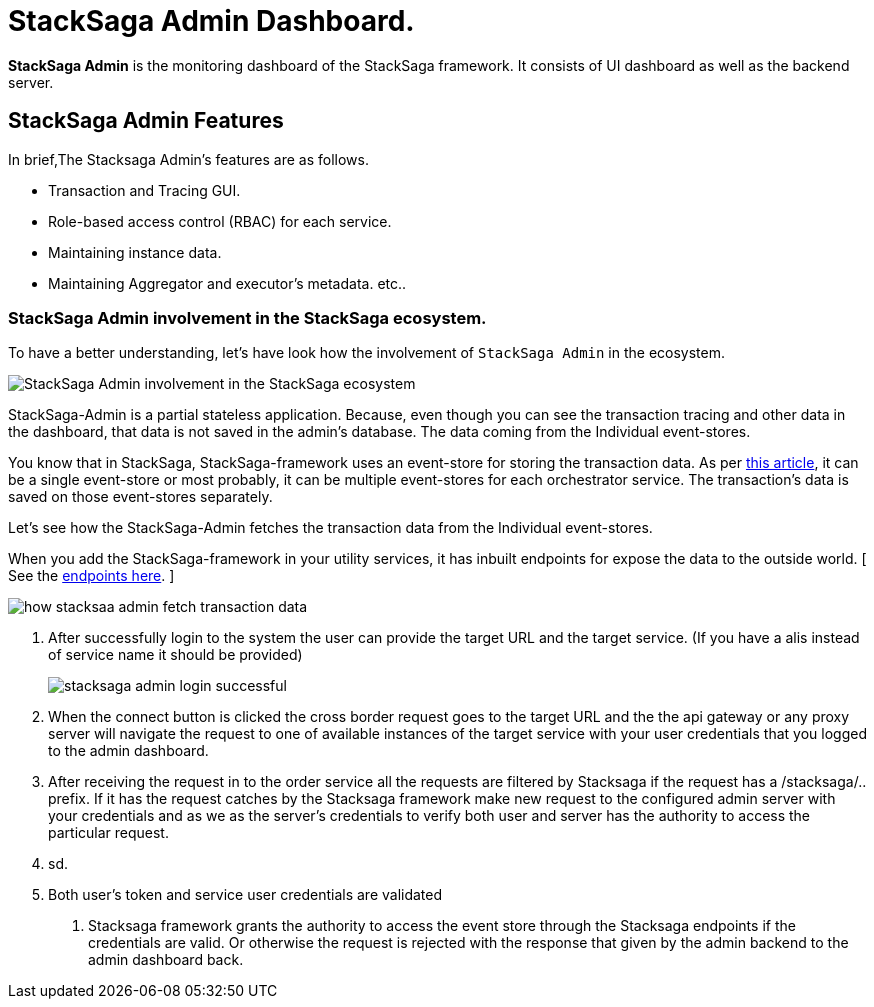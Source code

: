 = StackSaga Admin Dashboard.

*StackSaga Admin* is the monitoring dashboard of the StackSaga framework.
It consists of UI dashboard as well as the backend server.

== StackSaga Admin Features

In brief,The Stacksaga Admin's features are as follows.

* Transaction and Tracing GUI.
* Role-based access control (RBAC) for each service.
* Maintaining instance data.
* Maintaining Aggregator and executor's metadata. etc..

=== StackSaga Admin involvement in the StackSaga ecosystem.

To have a better understanding, let's have look how the involvement of `StackSaga Admin` in the ecosystem.

image:stack-saga-high-level-diagram.svg[alt="StackSaga Admin involvement in the StackSaga ecosystem"]

StackSaga-Admin is a partial stateless application.
Because, even though you can see the transaction tracing and other data in the dashboard, that data is not saved in the admin's database.
The data coming from the Individual event-stores.

You know that in StackSaga, StackSaga-framework uses an event-store for storing the transaction data.
As per xref://[this article], it can be a single event-store or most probably, it can be multiple event-stores for each orchestrator service.
The transaction's data is saved on those event-stores separately.

Let's see how the StackSaga-Admin fetches the transaction data from the Individual event-stores.

When you add the StackSaga-framework in your utility services, it has inbuilt endpoints for expose the data to the outside world.
[ See the xref://[endpoints here]. ]

image:how-stacksaa-admin-fetch-transaction-data.svg[alt="how stacksaa admin fetch transaction data"]

<1> After successfully login to the system the user can provide the target URL and the target service. (If you have a alis instead of service name it should be provided)
+
image:stacksaga-admin-login-successful.png[]
<2>  When the connect button is clicked the cross border request goes to the target URL and the the api gateway or any proxy server will navigate the request to one of available instances of the target service with your user credentials that you logged to the admin dashboard.
<3> After receiving the request in to the order service all the requests are filtered by Stacksaga if the request has a /stacksaga/.. prefix. If it has the request catches by the Stacksaga framework make new request to the configured admin server with your credentials and as we as the server's credentials to verify both user and server has the authority to access the particular request.
<4> sd.
<5> Both user's token and service user credentials are validated

6. Stacksaga framework grants the authority to access the event store through the Stacksaga endpoints if the credentials are valid. Or otherwise the request is rejected with the response that given by the admin backend to the admin dashboard back.